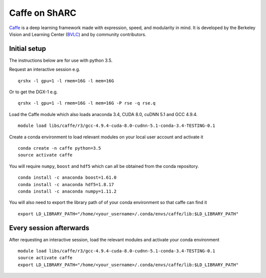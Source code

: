 Caffe on ShARC
==============

`Caffe <http://caffe.berkeleyvision.org/>`_ is a deep learning framework made with expression, speed, and modularity in mind. It is developed by the Berkeley Vision and Learning Center (`BVLC <http://bvlc.eecs.berkeley.edu/>`_) and by community contributors.


Initial setup
-------------
The instructions below are for use with python 3.5.

Request an interactive session e.g. ::

	qrshx -l gpu=1 -l rmem=16G -l mem=16G

Or to get the DGX-1 e.g. ::
	
	qrshx -l gpu=1 -l rmem=16G -l mem=16G -P rse -q rse.q 
	
Load the Caffe module which also loads anaconda 3.4, CUDA 8.0, cuDNN 5.1 and GCC 4.9.4. ::

	module load libs/caffe/r3/gcc-4.9.4-cuda-8.0-cudnn-5.1-conda-3.4-TESTING-0.1


Create a conda environment to load relevant modules on your local user account and activate it ::

	conda create -n caffe python=3.5
	source activate caffe

You will require ``numpy``, ``boost`` and ``hdf5`` which can all be obtained from the conda repository. ::

	conda install -c anaconda boost=1.61.0
	conda install -c anaconda hdf5=1.8.17
	conda install -c anaconda numpy=1.11.2


You will also need to export the library path of of your conda environment so that caffe can find it ::
	
	export LD_LIBRARY_PATH="/home/<your_username>/.conda/envs/caffe/lib:$LD_LIBRARY_PATH"



Every session afterwards
------------------------

After requesting an interactive session, load the relevant modules and activate your conda environment ::

	module load libs/caffe/r3/gcc-4.9.4-cuda-8.0-cudnn-5.1-conda-3.4-TESTING-0.1
	source activate caffe
	export LD_LIBRARY_PATH="/home/<your_username>/.conda/envs/caffe/lib:$LD_LIBRARY_PATH"

